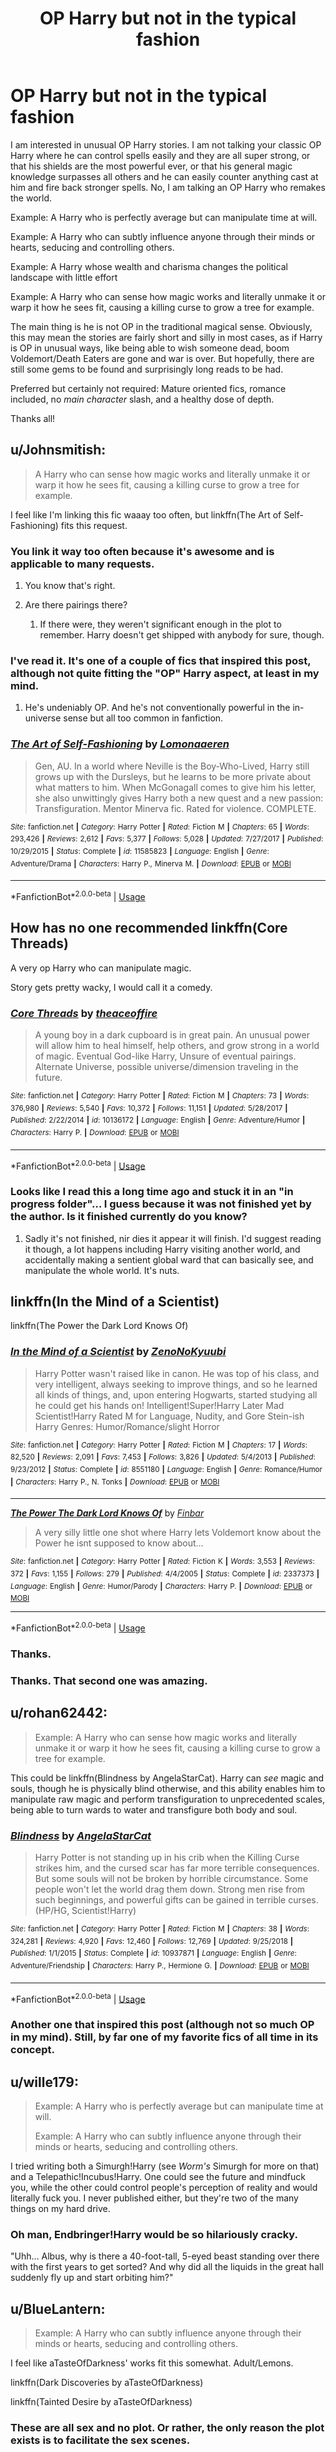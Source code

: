 #+TITLE: OP Harry but not in the typical fashion

* OP Harry but not in the typical fashion
:PROPERTIES:
:Author: Noexit007
:Score: 43
:DateUnix: 1560837668.0
:DateShort: 2019-Jun-18
:FlairText: Request
:END:
I am interested in unusual OP Harry stories. I am not talking your classic OP Harry where he can control spells easily and they are all super strong, or that his shields are the most powerful ever, or that his general magic knowledge surpasses all others and he can easily counter anything cast at him and fire back stronger spells. No, I am talking an OP Harry who remakes the world.

Example: A Harry who is perfectly average but can manipulate time at will.

Example: A Harry who can subtly influence anyone through their minds or hearts, seducing and controlling others.

Example: A Harry whose wealth and charisma changes the political landscape with little effort

Example: A Harry who can sense how magic works and literally unmake it or warp it how he sees fit, causing a killing curse to grow a tree for example.

The main thing is he is not OP in the traditional magical sense. Obviously, this may mean the stories are fairly short and silly in most cases, as if Harry is OP in unusual ways, like being able to wish someone dead, boom Voldemort/Death Eaters are gone and war is over. But hopefully, there are still some gems to be found and surprisingly long reads to be had.

Preferred but certainly not required: Mature oriented fics, romance included, no /main character/ slash, and a healthy dose of depth.

Thanks all!


** u/Johnsmitish:
#+begin_quote
  A Harry who can sense how magic works and literally unmake it or warp it how he sees fit, causing a killing curse to grow a tree for example.
#+end_quote

I feel like I'm linking this fic waaay too often, but linkffn(The Art of Self-Fashioning) fits this request.
:PROPERTIES:
:Author: Johnsmitish
:Score: 19
:DateUnix: 1560839519.0
:DateShort: 2019-Jun-18
:END:

*** You link it way too often because it's awesome and is applicable to many requests.
:PROPERTIES:
:Author: Efficient_Assistant
:Score: 11
:DateUnix: 1560850564.0
:DateShort: 2019-Jun-18
:END:

**** You know that's right.
:PROPERTIES:
:Author: Johnsmitish
:Score: 8
:DateUnix: 1560850606.0
:DateShort: 2019-Jun-18
:END:


**** Are there pairings there?
:PROPERTIES:
:Author: zenru
:Score: 1
:DateUnix: 1561734913.0
:DateShort: 2019-Jun-28
:END:

***** If there were, they weren't significant enough in the plot to remember. Harry doesn't get shipped with anybody for sure, though.
:PROPERTIES:
:Author: Efficient_Assistant
:Score: 1
:DateUnix: 1561792745.0
:DateShort: 2019-Jun-29
:END:


*** I've read it. It's one of a couple of fics that inspired this post, although not quite fitting the "OP" Harry aspect, at least in my mind.
:PROPERTIES:
:Author: Noexit007
:Score: 6
:DateUnix: 1560839979.0
:DateShort: 2019-Jun-18
:END:

**** He's undeniably OP. And he's not conventionally powerful in the in-universe sense but all too common in fanfiction.
:PROPERTIES:
:Author: UbiquitousPanacea
:Score: 5
:DateUnix: 1560895395.0
:DateShort: 2019-Jun-19
:END:


*** [[https://www.fanfiction.net/s/11585823/1/][*/The Art of Self-Fashioning/*]] by [[https://www.fanfiction.net/u/1265079/Lomonaaeren][/Lomonaaeren/]]

#+begin_quote
  Gen, AU. In a world where Neville is the Boy-Who-Lived, Harry still grows up with the Dursleys, but he learns to be more private about what matters to him. When McGonagall comes to give him his letter, she also unwittingly gives Harry both a new quest and a new passion: Transfiguration. Mentor Minerva fic. Rated for violence. COMPLETE.
#+end_quote

^{/Site/:} ^{fanfiction.net} ^{*|*} ^{/Category/:} ^{Harry} ^{Potter} ^{*|*} ^{/Rated/:} ^{Fiction} ^{M} ^{*|*} ^{/Chapters/:} ^{65} ^{*|*} ^{/Words/:} ^{293,426} ^{*|*} ^{/Reviews/:} ^{2,612} ^{*|*} ^{/Favs/:} ^{5,377} ^{*|*} ^{/Follows/:} ^{5,028} ^{*|*} ^{/Updated/:} ^{7/27/2017} ^{*|*} ^{/Published/:} ^{10/29/2015} ^{*|*} ^{/Status/:} ^{Complete} ^{*|*} ^{/id/:} ^{11585823} ^{*|*} ^{/Language/:} ^{English} ^{*|*} ^{/Genre/:} ^{Adventure/Drama} ^{*|*} ^{/Characters/:} ^{Harry} ^{P.,} ^{Minerva} ^{M.} ^{*|*} ^{/Download/:} ^{[[http://www.ff2ebook.com/old/ffn-bot/index.php?id=11585823&source=ff&filetype=epub][EPUB]]} ^{or} ^{[[http://www.ff2ebook.com/old/ffn-bot/index.php?id=11585823&source=ff&filetype=mobi][MOBI]]}

--------------

*FanfictionBot*^{2.0.0-beta} | [[https://github.com/tusing/reddit-ffn-bot/wiki/Usage][Usage]]
:PROPERTIES:
:Author: FanfictionBot
:Score: 3
:DateUnix: 1560839524.0
:DateShort: 2019-Jun-18
:END:


** How has no one recommended linkffn(Core Threads)

A very op Harry who can manipulate magic.

Story gets pretty wacky, I would call it a comedy.
:PROPERTIES:
:Author: Erysithe
:Score: 8
:DateUnix: 1560877492.0
:DateShort: 2019-Jun-18
:END:

*** [[https://www.fanfiction.net/s/10136172/1/][*/Core Threads/*]] by [[https://www.fanfiction.net/u/4665282/theaceoffire][/theaceoffire/]]

#+begin_quote
  A young boy in a dark cupboard is in great pain. An unusual power will allow him to heal himself, help others, and grow strong in a world of magic. Eventual God-like Harry, Unsure of eventual pairings. Alternate Universe, possible universe/dimension traveling in the future.
#+end_quote

^{/Site/:} ^{fanfiction.net} ^{*|*} ^{/Category/:} ^{Harry} ^{Potter} ^{*|*} ^{/Rated/:} ^{Fiction} ^{M} ^{*|*} ^{/Chapters/:} ^{73} ^{*|*} ^{/Words/:} ^{376,980} ^{*|*} ^{/Reviews/:} ^{5,540} ^{*|*} ^{/Favs/:} ^{10,372} ^{*|*} ^{/Follows/:} ^{11,151} ^{*|*} ^{/Updated/:} ^{5/28/2017} ^{*|*} ^{/Published/:} ^{2/22/2014} ^{*|*} ^{/id/:} ^{10136172} ^{*|*} ^{/Language/:} ^{English} ^{*|*} ^{/Genre/:} ^{Adventure/Humor} ^{*|*} ^{/Characters/:} ^{Harry} ^{P.} ^{*|*} ^{/Download/:} ^{[[http://www.ff2ebook.com/old/ffn-bot/index.php?id=10136172&source=ff&filetype=epub][EPUB]]} ^{or} ^{[[http://www.ff2ebook.com/old/ffn-bot/index.php?id=10136172&source=ff&filetype=mobi][MOBI]]}

--------------

*FanfictionBot*^{2.0.0-beta} | [[https://github.com/tusing/reddit-ffn-bot/wiki/Usage][Usage]]
:PROPERTIES:
:Author: FanfictionBot
:Score: 1
:DateUnix: 1560877504.0
:DateShort: 2019-Jun-18
:END:


*** Looks like I read this a long time ago and stuck it in an "in progress folder"... I guess because it was not finished yet by the author. Is it finished currently do you know?
:PROPERTIES:
:Author: Noexit007
:Score: 1
:DateUnix: 1560878351.0
:DateShort: 2019-Jun-18
:END:

**** Sadly it's not finished, nir dies it appear it will finish. I'd suggest reading it though, a lot happens including Harry visiting another world, and accidentally making a sentient global ward that can basically see, and manipulate the whole world. It's nuts.
:PROPERTIES:
:Author: Wassa110
:Score: 3
:DateUnix: 1560880680.0
:DateShort: 2019-Jun-18
:END:


** linkffn(In the Mind of a Scientist)

linkffn(The Power the Dark Lord Knows Of)
:PROPERTIES:
:Author: machjacob51141
:Score: 7
:DateUnix: 1560867930.0
:DateShort: 2019-Jun-18
:END:

*** [[https://www.fanfiction.net/s/8551180/1/][*/In the Mind of a Scientist/*]] by [[https://www.fanfiction.net/u/1345000/ZenoNoKyuubi][/ZenoNoKyuubi/]]

#+begin_quote
  Harry Potter wasn't raised like in canon. He was top of his class, and very intelligent, always seeking to improve things, and so he learned all kinds of things, and, upon entering Hogwarts, started studying all he could get his hands on! Intelligent!Super!Harry Later Mad Scientist!Harry Rated M for Language, Nudity, and Gore Stein-ish Harry Genres: Humor/Romance/slight Horror
#+end_quote

^{/Site/:} ^{fanfiction.net} ^{*|*} ^{/Category/:} ^{Harry} ^{Potter} ^{*|*} ^{/Rated/:} ^{Fiction} ^{M} ^{*|*} ^{/Chapters/:} ^{17} ^{*|*} ^{/Words/:} ^{82,520} ^{*|*} ^{/Reviews/:} ^{2,091} ^{*|*} ^{/Favs/:} ^{7,453} ^{*|*} ^{/Follows/:} ^{3,826} ^{*|*} ^{/Updated/:} ^{5/4/2013} ^{*|*} ^{/Published/:} ^{9/23/2012} ^{*|*} ^{/Status/:} ^{Complete} ^{*|*} ^{/id/:} ^{8551180} ^{*|*} ^{/Language/:} ^{English} ^{*|*} ^{/Genre/:} ^{Romance/Humor} ^{*|*} ^{/Characters/:} ^{Harry} ^{P.,} ^{N.} ^{Tonks} ^{*|*} ^{/Download/:} ^{[[http://www.ff2ebook.com/old/ffn-bot/index.php?id=8551180&source=ff&filetype=epub][EPUB]]} ^{or} ^{[[http://www.ff2ebook.com/old/ffn-bot/index.php?id=8551180&source=ff&filetype=mobi][MOBI]]}

--------------

[[https://www.fanfiction.net/s/2337373/1/][*/The Power The Dark Lord Knows Of/*]] by [[https://www.fanfiction.net/u/713432/Finbar][/Finbar/]]

#+begin_quote
  A very silly little one shot where Harry lets Voldemort know about the Power he isnt supposed to know about...
#+end_quote

^{/Site/:} ^{fanfiction.net} ^{*|*} ^{/Category/:} ^{Harry} ^{Potter} ^{*|*} ^{/Rated/:} ^{Fiction} ^{K} ^{*|*} ^{/Words/:} ^{3,553} ^{*|*} ^{/Reviews/:} ^{372} ^{*|*} ^{/Favs/:} ^{1,155} ^{*|*} ^{/Follows/:} ^{279} ^{*|*} ^{/Published/:} ^{4/4/2005} ^{*|*} ^{/Status/:} ^{Complete} ^{*|*} ^{/id/:} ^{2337373} ^{*|*} ^{/Language/:} ^{English} ^{*|*} ^{/Genre/:} ^{Humor/Parody} ^{*|*} ^{/Characters/:} ^{Harry} ^{P.} ^{*|*} ^{/Download/:} ^{[[http://www.ff2ebook.com/old/ffn-bot/index.php?id=2337373&source=ff&filetype=epub][EPUB]]} ^{or} ^{[[http://www.ff2ebook.com/old/ffn-bot/index.php?id=2337373&source=ff&filetype=mobi][MOBI]]}

--------------

*FanfictionBot*^{2.0.0-beta} | [[https://github.com/tusing/reddit-ffn-bot/wiki/Usage][Usage]]
:PROPERTIES:
:Author: FanfictionBot
:Score: 3
:DateUnix: 1560867950.0
:DateShort: 2019-Jun-18
:END:


*** Thanks.
:PROPERTIES:
:Author: Noexit007
:Score: 1
:DateUnix: 1560872511.0
:DateShort: 2019-Jun-18
:END:


*** Thanks. That second one was amazing.
:PROPERTIES:
:Author: Ignorus
:Score: 1
:DateUnix: 1560885950.0
:DateShort: 2019-Jun-18
:END:


** u/rohan62442:
#+begin_quote
  Example: A Harry who can sense how magic works and literally unmake it or warp it how he sees fit, causing a killing curse to grow a tree for example.
#+end_quote

This could be linkffn(Blindness by AngelaStarCat). Harry can /see/ magic and souls, though he is physically blind otherwise, and this ability enables him to manipulate raw magic and perform transfiguration to unprecedented scales, being able to turn wards to water and transfigure both body and soul.
:PROPERTIES:
:Author: rohan62442
:Score: 10
:DateUnix: 1560859387.0
:DateShort: 2019-Jun-18
:END:

*** [[https://www.fanfiction.net/s/10937871/1/][*/Blindness/*]] by [[https://www.fanfiction.net/u/717542/AngelaStarCat][/AngelaStarCat/]]

#+begin_quote
  Harry Potter is not standing up in his crib when the Killing Curse strikes him, and the cursed scar has far more terrible consequences. But some souls will not be broken by horrible circumstance. Some people won't let the world drag them down. Strong men rise from such beginnings, and powerful gifts can be gained in terrible curses. (HP/HG, Scientist!Harry)
#+end_quote

^{/Site/:} ^{fanfiction.net} ^{*|*} ^{/Category/:} ^{Harry} ^{Potter} ^{*|*} ^{/Rated/:} ^{Fiction} ^{M} ^{*|*} ^{/Chapters/:} ^{38} ^{*|*} ^{/Words/:} ^{324,281} ^{*|*} ^{/Reviews/:} ^{4,920} ^{*|*} ^{/Favs/:} ^{12,460} ^{*|*} ^{/Follows/:} ^{12,769} ^{*|*} ^{/Updated/:} ^{9/25/2018} ^{*|*} ^{/Published/:} ^{1/1/2015} ^{*|*} ^{/Status/:} ^{Complete} ^{*|*} ^{/id/:} ^{10937871} ^{*|*} ^{/Language/:} ^{English} ^{*|*} ^{/Genre/:} ^{Adventure/Friendship} ^{*|*} ^{/Characters/:} ^{Harry} ^{P.,} ^{Hermione} ^{G.} ^{*|*} ^{/Download/:} ^{[[http://www.ff2ebook.com/old/ffn-bot/index.php?id=10937871&source=ff&filetype=epub][EPUB]]} ^{or} ^{[[http://www.ff2ebook.com/old/ffn-bot/index.php?id=10937871&source=ff&filetype=mobi][MOBI]]}

--------------

*FanfictionBot*^{2.0.0-beta} | [[https://github.com/tusing/reddit-ffn-bot/wiki/Usage][Usage]]
:PROPERTIES:
:Author: FanfictionBot
:Score: 2
:DateUnix: 1560859404.0
:DateShort: 2019-Jun-18
:END:


*** Another one that inspired this post (although not so much OP in my mind). Still, by far one of my favorite fics of all time in its concept.
:PROPERTIES:
:Author: Noexit007
:Score: 1
:DateUnix: 1560872485.0
:DateShort: 2019-Jun-18
:END:


** u/wille179:
#+begin_quote
  Example: A Harry who is perfectly average but can manipulate time at will.

  Example: A Harry who can subtly influence anyone through their minds or hearts, seducing and controlling others.
#+end_quote

I tried writing both a Simurgh!Harry (see /Worm's/ Simurgh for more on that) and a Telepathic!Incubus!Harry. One could see the future and mindfuck you, while the other could control people's perception of reality and would literally fuck you. I never published either, but they're two of the many things on my hard drive.
:PROPERTIES:
:Author: wille179
:Score: 4
:DateUnix: 1560886149.0
:DateShort: 2019-Jun-18
:END:

*** Oh man, Endbringer!Harry would be so hilariously cracky.

"Uhh... Albus, why is there a 40-foot-tall, 5-eyed beast standing over there with the first years to get sorted? And why did all the liquids in the great hall suddenly fly up and start orbiting him?"
:PROPERTIES:
:Author: sfinebyme
:Score: 2
:DateUnix: 1560892776.0
:DateShort: 2019-Jun-19
:END:


** u/BlueLantern:
#+begin_quote
  Example: A Harry who can subtly influence anyone through their minds or hearts, seducing and controlling others.
#+end_quote

I feel like aTasteOfDarkness' works fit this somewhat. Adult/Lemons.

linkffn(Dark Discoveries by aTasteOfDarkness)

linkffn(Tainted Desire by aTasteOfDarkness)
:PROPERTIES:
:Author: BlueLantern
:Score: 5
:DateUnix: 1560849379.0
:DateShort: 2019-Jun-18
:END:

*** These are all sex and no plot. Or rather, the only reason the plot exists is to facilitate the sex scenes.
:PROPERTIES:
:Author: DaGeek247
:Score: 3
:DateUnix: 1560874564.0
:DateShort: 2019-Jun-18
:END:


*** [[https://www.fanfiction.net/s/13084626/1/][*/Dark Discoveries/*]] by [[https://www.fanfiction.net/u/7213865/aTasteOfDarkness][/aTasteOfDarkness/]]

#+begin_quote
  Ignored by his friends, humiliated by the ministry, hated by the public, and hunted by his enemies... Suffering under a weight that threatened to shatter him, the mind arts finally gave him a tool to strike back to the world. And he was going to use it, no matter the consequences. (Harry X Multi, Lemons)
#+end_quote

^{/Site/:} ^{fanfiction.net} ^{*|*} ^{/Category/:} ^{Harry} ^{Potter} ^{*|*} ^{/Rated/:} ^{Fiction} ^{M} ^{*|*} ^{/Chapters/:} ^{20} ^{*|*} ^{/Words/:} ^{69,618} ^{*|*} ^{/Reviews/:} ^{468} ^{*|*} ^{/Favs/:} ^{2,428} ^{*|*} ^{/Follows/:} ^{3,245} ^{*|*} ^{/Updated/:} ^{6/12} ^{*|*} ^{/Published/:} ^{10/5/2018} ^{*|*} ^{/id/:} ^{13084626} ^{*|*} ^{/Language/:} ^{English} ^{*|*} ^{/Characters/:} ^{Harry} ^{P.,} ^{Hermione} ^{G.,} ^{Fleur} ^{D.,} ^{Daphne} ^{G.} ^{*|*} ^{/Download/:} ^{[[http://www.ff2ebook.com/old/ffn-bot/index.php?id=13084626&source=ff&filetype=epub][EPUB]]} ^{or} ^{[[http://www.ff2ebook.com/old/ffn-bot/index.php?id=13084626&source=ff&filetype=mobi][MOBI]]}

--------------

[[https://www.fanfiction.net/s/12883140/1/][*/Tainted Desire/*]] by [[https://www.fanfiction.net/u/7213865/aTasteOfDarkness][/aTasteOfDarkness/]]

#+begin_quote
  Most people, had they found themselves in occupying the body of a character in a book they enjoyed, would have tried to make sure the story ended happily for all that was involved. Not me. I wasn't stupid enough to miss the chance the forge my own destiny in a new universe, especially not when I found myself in the body of infamous Draco Malfoy. (Erotica, NTR)
#+end_quote

^{/Site/:} ^{fanfiction.net} ^{*|*} ^{/Category/:} ^{Harry} ^{Potter} ^{*|*} ^{/Rated/:} ^{Fiction} ^{M} ^{*|*} ^{/Chapters/:} ^{18} ^{*|*} ^{/Words/:} ^{65,015} ^{*|*} ^{/Reviews/:} ^{461} ^{*|*} ^{/Favs/:} ^{1,949} ^{*|*} ^{/Follows/:} ^{2,428} ^{*|*} ^{/Updated/:} ^{5/25} ^{*|*} ^{/Published/:} ^{3/28/2018} ^{*|*} ^{/id/:} ^{12883140} ^{*|*} ^{/Language/:} ^{English} ^{*|*} ^{/Genre/:} ^{Romance} ^{*|*} ^{/Characters/:} ^{Hermione} ^{G.,} ^{Fleur} ^{D.,} ^{Narcissa} ^{M.,} ^{OC} ^{*|*} ^{/Download/:} ^{[[http://www.ff2ebook.com/old/ffn-bot/index.php?id=12883140&source=ff&filetype=epub][EPUB]]} ^{or} ^{[[http://www.ff2ebook.com/old/ffn-bot/index.php?id=12883140&source=ff&filetype=mobi][MOBI]]}

--------------

*FanfictionBot*^{2.0.0-beta} | [[https://github.com/tusing/reddit-ffn-bot/wiki/Usage][Usage]]
:PROPERTIES:
:Author: FanfictionBot
:Score: 1
:DateUnix: 1560849401.0
:DateShort: 2019-Jun-18
:END:

**** !remindme 1h
:PROPERTIES:
:Author: herkulessi
:Score: 1
:DateUnix: 1571603925.0
:DateShort: 2019-Oct-21
:END:

***** I will be messaging you on [[http://www.wolframalpha.com/input/?i=2019-10-20%2021:38:45%20UTC%20To%20Local%20Time][*2019-10-20 21:38:45 UTC*]] to remind you of [[https://np.reddit.com/r/HPfanfiction/comments/c1yj1z/op_harry_but_not_in_the_typical_fashion/f4igs2e/][*this link*]]

[[https://np.reddit.com/message/compose/?to=RemindMeBot&subject=Reminder&message=%5Bhttps%3A%2F%2Fwww.reddit.com%2Fr%2FHPfanfiction%2Fcomments%2Fc1yj1z%2Fop_harry_but_not_in_the_typical_fashion%2Ff4igs2e%2F%5D%0A%0ARemindMe%21%202019-10-20%2021%3A38%3A45%20UTC][*CLICK THIS LINK*]] to send a PM to also be reminded and to reduce spam.

^{Parent commenter can} [[https://np.reddit.com/message/compose/?to=RemindMeBot&subject=Delete%20Comment&message=Delete%21%20c1yj1z][^{delete this message to hide from others.}]]

There is currently another bot called [[/u/kzreminderbot][u/kzreminderbot]] that is duplicating the functionality of this bot. Since it replies to the same RemindMe! trigger phrase, you may receive a second message from it with the same reminder. If this is annoying to you, please click [[https://np.reddit.com/message/compose/?to=kzreminderbot&subject=Feedback%21%20KZ%20Reminder%20Bot][this link]] to send feedback to that bot author and ask him to use a different trigger.

--------------

[[https://np.reddit.com/r/RemindMeBot/comments/c5l9ie/remindmebot_info_v20/][^{Info}]]

[[https://np.reddit.com/message/compose/?to=RemindMeBot&subject=Reminder&message=%5BLink%20or%20message%20inside%20square%20brackets%5D%0A%0ARemindMe%21%20Time%20period%20here][^{Custom}]]
[[https://np.reddit.com/message/compose/?to=RemindMeBot&subject=List%20Of%20Reminders&message=MyReminders%21][^{Your Reminders}]]
[[https://np.reddit.com/message/compose/?to=Watchful1&subject=RemindMeBot%20Feedback][^{Feedback}]]
:PROPERTIES:
:Author: RemindMeBot
:Score: 1
:DateUnix: 1571609914.0
:DateShort: 2019-Oct-21
:END:


*** Thanks!
:PROPERTIES:
:Author: Noexit007
:Score: 1
:DateUnix: 1560872605.0
:DateShort: 2019-Jun-18
:END:


** Powerful Legimens Harry.

Story: The Mind Arts [[https://www.fanfiction.net/s/12740667/1]]
:PROPERTIES:
:Author: being_villain
:Score: 4
:DateUnix: 1560848379.0
:DateShort: 2019-Jun-18
:END:

*** Also, this. A Harry raised as a druid. Fantastic writing and extreme AU setting. Story: Druid of Holly and Yew [[https://www.fanfiction.net/s/13034167/1]]
:PROPERTIES:
:Author: being_villain
:Score: 4
:DateUnix: 1560849111.0
:DateShort: 2019-Jun-18
:END:

**** Any other recs? Really enjoyed mind arts.
:PROPERTIES:
:Author: HipHopSocks
:Score: 2
:DateUnix: 1560932786.0
:DateShort: 2019-Jun-19
:END:

***** Another one centered around Legilimancy. Not the typical Twin brother fic. While Harry is a master Legimens, his brother outclasses him in terms of raw magical power.

Story: Subversion [[https://www.fanfiction.net/s/12957404/7]]
:PROPERTIES:
:Author: being_villain
:Score: 2
:DateUnix: 1560933478.0
:DateShort: 2019-Jun-19
:END:

****** Very interesting recommendation! I was a little iffy about the whole starting at 4th year as that can be hard to pull off, but this story has done it well. A very interesting back story and that whole thing going on with the Dark Lord's name? Fantastic! Thanks again.
:PROPERTIES:
:Author: alwaysaloneguy
:Score: 2
:DateUnix: 1561151453.0
:DateShort: 2019-Jun-22
:END:


** u/helfyre899:
#+begin_quote
  A Harry whose wealth and charisma changes the political landscape with little effort
#+end_quote

[[http://keiramarcos.com/2012/10/that-old-black-magic-prologue-chapter-four/][That Old Black Magic]] pulls off this trope beautifully if you don't mind that it's a Drarry fic.
:PROPERTIES:
:Author: helfyre899
:Score: 2
:DateUnix: 1560858541.0
:DateShort: 2019-Jun-18
:END:

*** Reallllly not a fan of Drarry unfortunately. Honestly if I am going to read a main character slash fic I normally want it to be Harry with an OC or someone more unusual. Thanks anyway though.
:PROPERTIES:
:Author: Noexit007
:Score: 3
:DateUnix: 1560872554.0
:DateShort: 2019-Jun-18
:END:


** Linkffn(this means war) Is kinda the prompt, he's op cuz he can do whatever the fuck he wants with magic even if it shouldnt be possible
:PROPERTIES:
:Author: GravityMyGuy
:Score: 1
:DateUnix: 1560874131.0
:DateShort: 2019-Jun-18
:END:

*** There are a ton of "This Means War" fan fics so probably need to link it by the number code. It seems to have linked a Buffy fan fic fyi.
:PROPERTIES:
:Author: Noexit007
:Score: 2
:DateUnix: 1560874699.0
:DateShort: 2019-Jun-18
:END:

**** It's by jeconais I think he moved his work off fin to his own site but most of his harrys are pretty op [[https://jeconais.fanficauthors.net/This_Means_War/index/][link]]
:PROPERTIES:
:Author: GravityMyGuy
:Score: 1
:DateUnix: 1560876081.0
:DateShort: 2019-Jun-18
:END:

***** There's a 44000 word chapter... that's not a chapter, that's more than half of the first book
:PROPERTIES:
:Author: machjacob51141
:Score: 1
:DateUnix: 1560887501.0
:DateShort: 2019-Jun-19
:END:


*** [[https://www.fanfiction.net/s/11799269/1/][*/This Means War/*]] by [[https://www.fanfiction.net/u/7023737/mak324][/mak324/]]

#+begin_quote
  Instead of a lonely and depressed Willow, a freshly chipped (and clueless) Spike finds himself face to face with a feverish Slayer on the night he first escapes The Initiative. Challenge response.
#+end_quote

^{/Site/:} ^{fanfiction.net} ^{*|*} ^{/Category/:} ^{Buffy:} ^{The} ^{Vampire} ^{Slayer} ^{*|*} ^{/Rated/:} ^{Fiction} ^{M} ^{*|*} ^{/Chapters/:} ^{15} ^{*|*} ^{/Words/:} ^{153,596} ^{*|*} ^{/Reviews/:} ^{46} ^{*|*} ^{/Favs/:} ^{61} ^{*|*} ^{/Follows/:} ^{103} ^{*|*} ^{/Updated/:} ^{7/16/2016} ^{*|*} ^{/Published/:} ^{2/19/2016} ^{*|*} ^{/id/:} ^{11799269} ^{*|*} ^{/Language/:} ^{English} ^{*|*} ^{/Genre/:} ^{Humor/Adventure} ^{*|*} ^{/Characters/:} ^{Buffy} ^{S.,} ^{Spike} ^{*|*} ^{/Download/:} ^{[[http://www.ff2ebook.com/old/ffn-bot/index.php?id=11799269&source=ff&filetype=epub][EPUB]]} ^{or} ^{[[http://www.ff2ebook.com/old/ffn-bot/index.php?id=11799269&source=ff&filetype=mobi][MOBI]]}

--------------

*FanfictionBot*^{2.0.0-beta} | [[https://github.com/tusing/reddit-ffn-bot/wiki/Usage][Usage]]
:PROPERTIES:
:Author: FanfictionBot
:Score: 1
:DateUnix: 1560874154.0
:DateShort: 2019-Jun-18
:END:
